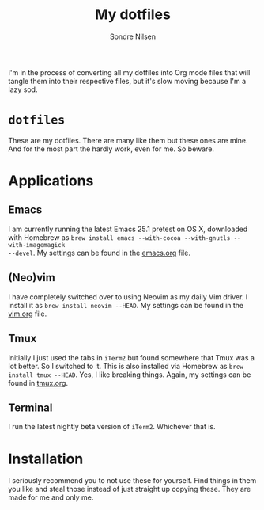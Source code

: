 #+TITLE: My dotfiles
#+AUTHOR: Sondre Nilsen
#+EMAIL: nilsen.sondre@gmail.com

I'm in the process of converting all my dotfiles into Org mode files that will
tangle them into their respective files, but it's slow moving because I'm a lazy
sod.

* ~dotfiles~
These are my dotfiles. There are many like them but these ones are mine. And
for the most part the hardly work, even for me. So beware.

* Applications
** Emacs
I am currently running the latest Emacs 25.1 pretest on OS X, downloaded with
Homebrew as ~brew install emacs --with-cocoa --with-gnutls --with-imagemagick
--devel~. My settings can be found in the
[[https://github.com/sondr3/dotfiles/blob/master/emacs.org][emacs.org]] file.
** (Neo)vim
I have completely switched over to using Neovim as my daily Vim driver. I
install it as ~brew install neovim --HEAD~. My settings can be found in the
[[https://github.com/sondr3/dotfiles/blob/master/vim.org][vim.org]] file.
** Tmux
Initially I just used the tabs in ~iTerm2~ but found somewhere that Tmux was a
lot better. So I switched to it. This is also installed via Homebrew as ~brew
install tmux --HEAD~. Yes, I like breaking things. Again, my settings can be
found in [[https://github.com/sondr3/dotfiles/blob/master/tmux.org][tmux.org]].
** Terminal
I run the latest nightly beta version of ~iTerm2~. Whichever that is.
* Installation
I seriously recommend you to not use these for yourself. Find things in them
you like and steal those instead of just straight up copying these. They are
made for me and only me.
